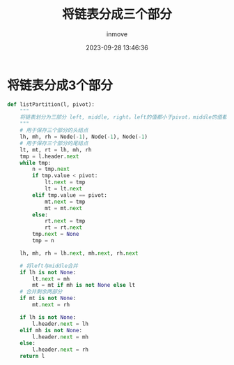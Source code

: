 #+TITLE: 将链表分成三个部分
#+DATE: 2023-09-28 13:46:36
#+DISPLAY: t
#+STARTUP: indent
#+OPTIONS: toc:10
#+AUTHOR: inmove
#+KEYWORDS: 算法 链表
#+CATEGORIES: 链表 数据结构

* 将链表分成3个部分
#+begin_src python
  def listPartition(l, pivot):
      """
      将链表划分为三部分 left, middle, right。left的值都小于pivot，middle的值都等于pivot，right的值都大于pivot
      """
      # 用于保存三个部分的头结点
      lh, mh, rh = Node(-1), Node(-1), Node(-1)
      # 用于保存三个部分的尾结点
      lt, mt, rt = lh, mh, rh
      tmp = l.header.next
      while tmp:
          n = tmp.next
          if tmp.value < pivot:
              lt.next = tmp
              lt = lt.next
          elif tmp.value == pivot:
              mt.next = tmp
              mt = mt.next
          else:
              rt.next = tmp
              rt = rt.next
          tmp.next = None
          tmp = n

      lh, mh, rh = lh.next, mh.next, rh.next

      # 将left与middle合并
      if lh is not None:
          lt.next = mh
          mt = mt if mh is not None else lt
      # 合并剩余两部分
      if mt is not None:
          mt.next = rh

      if lh is not None:
          l.header.next = lh
      elif mh is not None:
          l.header.next = mh
      else:
          l.header.next = rh
      return l
#+end_src
